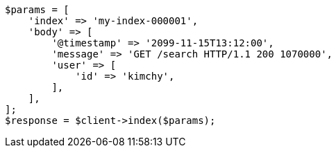 // docs/index_.asciidoc:328

[source, php]
----
$params = [
    'index' => 'my-index-000001',
    'body' => [
        '@timestamp' => '2099-11-15T13:12:00',
        'message' => 'GET /search HTTP/1.1 200 1070000',
        'user' => [
            'id' => 'kimchy',
        ],
    ],
];
$response = $client->index($params);
----
